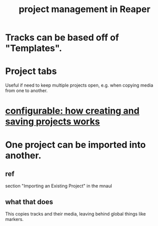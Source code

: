 :PROPERTIES:
:ID:       ebbae135-2649-4194-b58e-aa122d74cb84
:END:
#+title: project management in Reaper
* Tracks can be based off of "Templates".
* Project tabs
  Useful if need to keep multiple projects open,
  e.g. when copying media from one to another.
* [[id:fde2270b-ed9e-46aa-90ff-88733a50facd][configurable: how creating and saving projects works]]
* One project can be imported into another.
** ref
   section "Importing an Existing Project" in the mnaul
** what that does
   This copies tracks and their media,
   leaving behind global things like markers.
